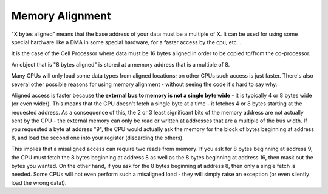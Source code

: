 ****************
Memory Alignment
****************

"X bytes aligned" means that the base address of your data must be a multiple of X. 
It can be used for using some special hardware like a DMA in some special hardware, 
for a faster access by the cpu, etc...

It is the case of the Cell Processor where data must be 16 bytes aligned in order to 
be copied to/from the co-processor.

An object that is "8 bytes aligned" is stored at a memory address that is a multiple of 8.

Many CPUs will only load some data types from aligned locations; on other CPUs such access 
is just faster. There's also several other possible reasons for using memory alignment - without 
seeing the code it's hard to say why.

Aligned access is faster because **the external bus to memory is not a single byte wide** - it is 
typically 4 or 8 bytes wide (or even wider). This means that the CPU doesn't fetch a single byte 
at a time - it fetches 4 or 8 bytes starting at the requested address. As a consequence of this, 
the 2 or 3 least significant bits of the memory address are not actually sent by the CPU - the 
external memory can only be read or written at addresses that are a multiple of the bus width. 
If you requested a byte at address "9", the CPU would actually ask the memory for the block of 
bytes beginning at address 8, and load the second one into your register (discarding the others).

This implies that a misaligned access can require two reads from memory: If you ask for 8 bytes 
beginning at address 9, the CPU must fetch the 8 bytes beginning at address 8 as well as the 8 bytes 
beginning at address 16, then mask out the bytes you wanted. On the other hand, if you ask for the 8 
bytes beginning at address 8, then only a single fetch is needed. Some CPUs will not even perform such 
a misaligned load - they will simply raise an exception (or even silently load the wrong data!).

.. code-block:: cpp
   :caption: testimony
   
   srand((unsigned int)time(NULL));
   uint8* ptr = NULL;
   for (int i=0; i<10; i++)
   {
      ptr = (uint8*)malloc(rand());
      if ((size_t)&ptr & 7)
      {
         printf("misaligned\n");
      }
      free(ptr);
   }